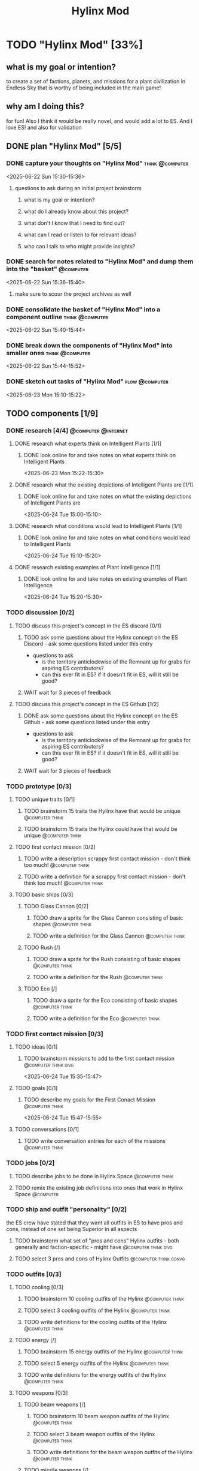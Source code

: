 #+title: Hylinx Mod
#+FILETAGS: :work:
* TODO "Hylinx Mod" [33%]
:PROPERTIES:
:ORDERED:  t
:END:
** what is my goal or intention?
to create a set of factions, planets, and missions for a plant civilization in Endless Sky that is worthy of being included in the main game!
** why am I doing this?
for fun! Also I think it would be really novel, and would add a lot to ES. And I love ES! and also for validation
** DONE plan "Hylinx Mod" [5/5]
:PROPERTIES:
:ORDERED:  t
:END:
*** DONE capture your thoughts on "Hylinx Mod" :think:@computer:
:PROPERTIES:
:EFFORT:   8min
:END:
:LOGBOOK:
- State "DONE"       from "TODO"       [2025-06-22 Sun 15:11]
CLOCK: [2025-06-22 Sun 15:05]--[2025-06-22 Sun 15:11] =>  0:06
:END:
<2025-06-22 Sun 15:30-15:36>
**** questions to ask during an initial project brainstorm
***** what is my goal or intention?
***** what do I already know about this project?
***** what don't I know that I need to find out?
***** what can I read or listen to for relevant ideas?
***** who can I talk to who might provide insights?
*** DONE search for notes related to "Hylinx Mod" and dump them into the "basket" :@computer:
:PROPERTIES:
:EFFORT:   5min
:END:
:LOGBOOK:
- State "DONE"       from "TODO"       [2025-06-22 Sun 15:14]
CLOCK: [2025-06-22 Sun 15:11]--[2025-06-22 Sun 15:14] =>  0:03
:END:
<2025-06-22 Sun 15:36-15:40>
**** make sure to scour the project archives as well
*** DONE consolidate the basket of "Hylinx Mod" into a component outline :think:@computer:
:PROPERTIES:
:EFFORT:   5min
:END:
:LOGBOOK:
- State "DONE"       from "TODO"       [2025-06-22 Sun 15:22]
CLOCK: [2025-06-22 Sun 15:14]--[2025-06-22 Sun 15:22] =>  0:08
:END:
<2025-06-22 Sun 15:40-15:44>

*** DONE break down the components of "Hylinx Mod" into smaller ones :think:@computer:
:PROPERTIES:
:EFFORT:   10min
:END:
:LOGBOOK:
- State "DONE"       from "TODO"       [2025-06-22 Sun 15:29]
CLOCK: [2025-06-22 Sun 15:22]--[2025-06-22 Sun 15:29] =>  0:07
:END:
<2025-06-22 Sun 15:44-15:52>

*** DONE sketch out tasks of "Hylinx Mod" :flow:@computer:
:PROPERTIES:
:EFFORT:   15min
:END:
:LOGBOOK:
- State "DONE"       from "TODO"       [2025-06-23 Mon 15:04]
CLOCK: [2025-06-23 Mon 14:59]--[2025-06-23 Mon 15:04] =>  0:05
CLOCK: [2025-06-22 Sun 15:35]--[2025-06-22 Sun 15:41] =>  0:06
CLOCK: [2025-06-22 Sun 15:29]--[2025-06-22 Sun 15:30] =>  0:01
:END:
<2025-06-23 Mon 15:10-15:22>

** TODO components [1/9]
*** DONE research [4/4] :@computer:@internet:
**** DONE research what experts think on Intelligent Plants [1/1]
***** DONE look online for and take notes on what experts think on Intelligent Plants
:PROPERTIES:
:EFFORT:   10min
:END:
:LOGBOOK:
- State "DONE"       from "TODO"       [2025-06-23 Mon 15:21]
CLOCK: [2025-06-23 Mon 15:05]--[2025-06-23 Mon 15:21] =>  0:16
:END:
<2025-06-23 Mon 15:22-15:30>
**** DONE research what the existing depictions of Intelligent Plants are [1/1]
***** DONE look online for and take notes on what the existing depictions of Intelligent Plants are
:PROPERTIES:
:EFFORT:   10min
:END:
:LOGBOOK:
- State "DONE"       from "TODO"       [2025-06-24 Tue 15:02]
CLOCK: [2025-06-24 Tue 15:00]--[2025-06-24 Tue 15:02] =>  0:02
CLOCK: [2025-06-23 Mon 15:21]--[2025-06-23 Mon 15:24] =>  0:03
:END:
<2025-06-24 Tue 15:00-15:10>
**** DONE research what conditions would lead to Intelligent Plants [1/1]
***** DONE look online for and take notes on what conditions would lead to Intelligent Plants
:PROPERTIES:
:EFFORT:   10min
:END:
:LOGBOOK:
- State "DONE"       from "TODO"       [2025-06-24 Tue 15:10]
CLOCK: [2025-06-24 Tue 15:02]--[2025-06-24 Tue 15:10] =>  0:08
:END:
<2025-06-24 Tue 15:10-15:20>
**** DONE research existing examples of Plant Intelligence [1/1]
***** DONE look online for and take notes on existing examples of Plant Intelligence
:PROPERTIES:
:EFFORT:   10min
:END:
:LOGBOOK:
- State "DONE"       from "TODO"       [2025-06-24 Tue 15:12]
CLOCK: [2025-06-24 Tue 15:10]--[2025-06-24 Tue 15:12] =>  0:02
:END:
<2025-06-24 Tue 15:20-15:30>
*** TODO discussion [0/2]
**** TODO discuss this project's concept in the ES discord [0/1]
:PROPERTIES:
:ORDERED:  t
:END:
***** TODO ask some questions about the Hylinx concept on the ES Discord - ask some questions listed under this entry
- questions to ask
  - is the territory anticlockwise of the Remnant up for grabs for aspiring ES contributors?
  - can this ever fit in ES? if it doesn't fit in ES, will it still be good?
***** WAIT wait for 3 pieces of feedback
**** TODO discuss this project's concept in the ES Github [1/2]
:PROPERTIES:
:ORDERED:  t
:END:
***** DONE ask some questions about the Hylinx concept on the ES Github - ask some questions listed under this entry
:LOGBOOK:
- State "DONE"       from "TODO"       [2025-06-26 Thu 08:35]
:END:
- questions to ask
  - is the territory anticlockwise of the Remnant up for grabs for aspiring ES contributors?
  - can this ever fit in ES? if it doesn't fit in ES, will it still be good?
***** WAIT wait for 3 pieces of feedback
*** TODO prototype [0/3]
**** TODO unique traits [0/1]
***** TODO brainstorm 15 traits the Hylinx have that would be unique :@computer:think:
:PROPERTIES:
:EFFORT:   10min
:END:
***** TODO brainstorm 15 traits the Hylinx could have that would be unique :@computer:think:
:PROPERTIES:
:EFFORT:   10min
:END:
**** TODO first contact mission [0/2]
:PROPERTIES:
:ORDERED:  t
:END:
***** TODO write a description scrappy first contact mission - don't think too much! :@computer:think:
:PROPERTIES:
:EFFORT:   10min
:END:
***** TODO write a definition for a scrappy first contact mission - don't think too much! :@computer:think:
:PROPERTIES:
:EFFORT:   10min
:END:
**** TODO basic ships [0/3]
***** TODO Glass Cannon [0/2]
:PROPERTIES:
:ORDERED:  t
:END:
****** TODO draw a sprite for the Glass Cannon consisting of basic shapes :@computer:think:
:PROPERTIES:
:EFFORT:   10min
:END:
****** TODO write a definition for the Glass Cannon :@computer:think:
:PROPERTIES:
:EFFORT:   10min
:END:
***** TODO Rush [/]
:PROPERTIES:
:ORDERED:  t
:END:
****** TODO draw a sprite for the Rush consisting of basic shapes :@computer:think:
:PROPERTIES:
:EFFORT:   10min
:END:
****** TODO write a definition for the Rush :@computer:think:
:PROPERTIES:
:EFFORT:   10min
:END:
***** TODO Eco [/]
:PROPERTIES:
:ORDERED:  t
:END:
****** TODO draw a sprite for the Eco consisting of basic shapes :@computer:think:
:PROPERTIES:
:EFFORT:   10min
:END:
****** TODO write a definition for the Eco :@computer:think:
:PROPERTIES:
:EFFORT:   10min
:END:
*** TODO first contact mission [0/3]
:PROPERTIES:
:ORDERED:  t
:END:
**** TODO ideas [0/1]
***** TODO brainstorm missions to add to the first contact mission :@computer:think:divg:
:PROPERTIES:
:EFFORT:   15min
:END:
<2025-06-24 Tue 15:35-15:47>
**** TODO goals [0/1]
***** TODO describe my goals for the First Conact Mission :@computer:think:
:PROPERTIES:
:EFFORT:   10min
:END:
<2025-06-24 Tue 15:47-15:55>
**** TODO conversations [0/1]
***** TODO write conversation entries for each of the missions :@computer:think:
:PROPERTIES:
:EFFORT:   30min
:END:
*** TODO jobs [0/2]
:PROPERTIES:
:ORDERED:  t
:END:
**** TODO describe jobs to be done in Hylinx Space :@computer:think:
:PROPERTIES:
:EFFORT:   10min
:END:
**** TODO remix the existing job definitions into ones that work in Hylinx Space :@computer:
:PROPERTIES:
:EFFORT:   5min
:END:
*** TODO ship and outfit "personality" [0/2]
the ES crew have stated that they want all outfits in ES to have pros and cons, instead of one set being Superior in all aspects
**** TODO brainstorm what set of "pros and cons" Hylinx outfits - both generally and faction-specific - might have :@computer:think:divg:
:PROPERTIES:
:EFFORT:   15min
:END:
**** TODO select 3 pros and cons of Hylinx Outfits :@computer:think:convg:
:PROPERTIES:
:EFFORT:   10min
:END:
*** TODO outfits [0/3]
**** TODO cooling [0/3]
:PROPERTIES:
:ORDERED:  t
:END:
***** TODO brainstorm 10 cooling outfits of the Hylinx :@computer:think:
:PROPERTIES:
:EFFORT:   10min
:END:
***** TODO select 3 cooling outfits of the Hylinx :@computer:think:
:PROPERTIES:
:EFFORT:   10min
:END:
***** TODO write definitions for the cooling outfits of the Hylinx :@computer:think:
:PROPERTIES:
:EFFORT:   10min
:END:
**** TODO energy [/]
***** TODO brainstorm 15 energy outfits of the Hylinx :@computer:think:
:PROPERTIES:
:EFFORT:   10min
:END:
***** TODO select 5 energy outfits of the Hylinx :@computer:think:
:PROPERTIES:
:EFFORT:   10min
:END:
***** TODO write definitions for the energy outfits of the Hylinx :@computer:think:
:PROPERTIES:
:EFFORT:   10min
:END:
**** TODO weapons [0/3]
***** TODO beam weapons [/]
:PROPERTIES:
:ORDERED:  t
:END:
****** TODO brainstorm 10 beam weapon outfits of the Hylinx :@computer:think:
:PROPERTIES:
:EFFORT:   10min
:END:
****** TODO select 3 beam weapon outfits of the Hylinx :@computer:think:
:PROPERTIES:
:EFFORT:   10min
:END:
****** TODO write definitions for the beam weapon outfits of the Hylinx :@computer:think:
:PROPERTIES:
:EFFORT:   10min
:END:
***** TODO missile weapons [/]
:PROPERTIES:
:ORDERED:  t
:END:
****** TODO brainstorm 10 missile weapon outfits of the Hylinx :@computer:think:
:PROPERTIES:
:EFFORT:   10min
:END:
****** TODO select 3 missile weapon outfits of the Hylinx :@computer:think:
:PROPERTIES:
:EFFORT:   10min
:END:
****** TODO write definitions for the missile weapon outfits of the Hylinx :@computer:think:
:PROPERTIES:
:EFFORT:   10min
:END:
***** TODO projectile weapons [/]
:PROPERTIES:
:ORDERED:  t
:END:
****** TODO brainstorm 10 projectile weapon outfits of the Hylinx :@computer:think:
:PROPERTIES:
:EFFORT:   10min
:END:
****** TODO select 3 projectile weapon outfits of the Hylinx :@computer:think:
:PROPERTIES:
:EFFORT:   10min
:END:
****** TODO write definitions for the projectile weapon outfits of the Hylinx :@computer:think:
:PROPERTIES:
:EFFORT:   10min
:END:
*** TODO ships [1/6]
**** TODO transport [0/3]
:PROPERTIES:
:ORDERED:  t
:END:
***** TODO brainstorm 5 transport ship ideas for the Hylinx - in general and faction-specific :@computer:think:divg:
:PROPERTIES:
:EFFORT:   10min
:END:
***** TODO select 3 transport ships :@computer:think:divg:
:PROPERTIES:
:EFFORT:   3min
:END:
***** TODO write up definitions for 3 transport ships :@computer:think:
:PROPERTIES:
:EFFORT:   10min
:END:
**** DONE light freighter [3/3]
:PROPERTIES:
:ORDERED:  t
:END:
***** DONE brainstorm 5 light freighter ideas for the Hylinx - in general and faction-specific :@computer:think:divg:
:PROPERTIES:
:EFFORT:   10min
:END:
:LOGBOOK:
- State "DONE"       from "TODO"       [2025-06-25 Wed 14:55]
CLOCK: [2025-06-25 Wed 14:51]--[2025-06-25 Wed 14:55] =>  0:04
:END:
<2025-06-25 Wed 15:14-15:22>
***** DONE select 3 light freighters :@computer:think:divg:
:PROPERTIES:
:EFFORT:   3min
:END:
:LOGBOOK:
- State "DONE"       from "TODO"       [2025-06-25 Wed 14:56]
CLOCK: [2025-06-25 Wed 14:55]--[2025-06-25 Wed 14:56] =>  0:01
:END:
<2025-06-25 Wed 15:22-15:23>
***** DONE write up definitions for 3 light freighters :@computer:think:
:PROPERTIES:
:EFFORT:   10min
:END:
:LOGBOOK:
- State "DONE"       from "TODO"       [2025-06-25 Wed 15:06]
CLOCK: [2025-06-25 Wed 14:56]--[2025-06-25 Wed 15:06] =>  0:10
:END:
<2025-06-25 Wed 15:23-15:31>
**** TODO heavy freighter [/]
:PROPERTIES:
:ORDERED:  t
:END:
***** TODO brainstorm 5 heavy freighter ideas for the Hylinx - in general and faction-specific :@computer:think:divg:
:PROPERTIES:
:EFFORT:   10min
:END:
***** TODO select 3 heavy freighters :@computer:think:divg:
:PROPERTIES:
:EFFORT:   3min
:END:
***** TODO write up definitions for 3 heavy freighters :@computer:think:
:PROPERTIES:
:EFFORT:   10min
:END:
**** TODO light warship [0/3]
:PROPERTIES:
:ORDERED:  t
:END:
***** TODO brainstorm 5 light warship ideas for the Hylinx - in general and faction-specific :@computer:think:divg:
:PROPERTIES:
:EFFORT:   10min
:END:
<2025-06-29 Sun 14:30-14:37>
***** TODO select 3 light warships :@computer:think:divg:
:PROPERTIES:
:EFFORT:   3min
:END:
<2025-06-26 Thu 14:37-14:38>
***** TODO write up definitions for 3 light warships :@computer:think:
:PROPERTIES:
:EFFORT:   10min
:END:
<2025-06-26 Thu 14:38-14:46>
**** medium warship [/]
:PROPERTIES:
:ORDERED:  t
:END:
***** TODO brainstorm 5 medium warship ideas for the Hylinx - in general and faction-specific :@computer:think:divg:
:PROPERTIES:
:EFFORT:   10min
:END:
***** TODO select 3 medium warships :@computer:think:divg:
:PROPERTIES:
:EFFORT:   3min
:END:
***** TODO write up definitions for 3 medium warships :@computer:think:
:PROPERTIES:
:EFFORT:   10min
:END:
**** heavy warship [/]
:PROPERTIES:
:ORDERED:  t
:END:
***** TODO brainstorm 5 heavy warship ideas for the Hylinx - in general and faction-specific :@computer:think:divg:
:PROPERTIES:
:EFFORT:   10min
:END:
***** TODO select 3 heavy warships :@computer:think:divg:
:PROPERTIES:
:EFFORT:   3min
:END:
***** TODO write up definitions for 3 heavy warships :@computer:think:
:PROPERTIES:
:EFFORT:   10min
:END:
**** interceptor [/]
:PROPERTIES:
:ORDERED:  t
:END:
***** TODO brainstorm 5 interceptor ideas for the Hylinx - in general and faction-specific :@computer:think:divg:
:PROPERTIES:
:EFFORT:   10min
:END:
***** TODO select 3 interceptors :@computer:think:divg:
:PROPERTIES:
:EFFORT:   3min
:END:
***** TODO write up definitions for 3 interceptors :@computer:think:
:PROPERTIES:
:EFFORT:   10min
:END:
**** TODO utility [/]
:PROPERTIES:
:ORDERED:  t
:END:
***** TODO brainstorm 5 interceptor ideas for the Hylinx - in general and faction-specific :@computer:think:divg:
:PROPERTIES:
:EFFORT:   10min
:END:
***** TODO select 3 interceptors :@computer:think:divg:
:PROPERTIES:
:EFFORT:   3min
:END:
***** TODO write up definitions for 3 interceptors :@computer:think:
:PROPERTIES:
:EFFORT:   10min
:END:
**** TODO drone [/]
:PROPERTIES:
:ORDERED:  t
:END:
***** TODO brainstorm 5 drone ideas for the Hylinx - in general and faction-specific :@computer:think:divg:
:PROPERTIES:
:EFFORT:   10min
:END:
***** TODO select 3 drones :@computer:think:divg:
:PROPERTIES:
:EFFORT:   3min
:END:
***** TODO write up definitions for 3 drones :@computer:think:
:PROPERTIES:
:EFFORT:   10min
:END:
**** carrier [/]
:PROPERTIES:
:ORDERED:  t
:END:
***** TODO brainstorm 5 carrier ideas for the Hylinx - in general and faction-specific :@computer:think:divg:
:PROPERTIES:
:EFFORT:   10min
:END:
***** TODO select 3 carriers :@computer:think:divg:
:PROPERTIES:
:EFFORT:   3min
:END:
***** TODO write up definitions for 3 carriers :@computer:think:
:PROPERTIES:
:EFFORT:   10min
:END:
*** placeholder assets [/]
*** TODO assets [0/1]
**** TODO write tasks for each of the ships and outfits that I made :@computer:think:
:PROPERTIES:
:EFFORT:   15min
:END:
***** task format
****** label components with shape, location, and texture
****** draw an outline
****** draw a truer outline
****** fill in color
****** fill in texture
****** add secondary details
****** add ternary details
*** factions [/]
**** Klava [/]
***** environment [/]
****** territory
****** resources available
***** economics [/]
****** needs
****** imports
****** exports
***** politics [/]
****** governance structure
****** goals
****** "personality"
***** relationships [/]
***** culture [/]
****** values
****** anti-values
**** HyFed [/]
***** environment [/]
****** territory
****** resources available
***** economics [/]
****** needs
****** imports
****** exports
***** politics [/]
****** governance structure
****** goals
****** "personality"
***** relationships [/]
***** culture [/]
****** values
****** anti-values
**** HyCorps [/]
***** environment [/]
****** territory
****** resources available
***** economics [/]
****** needs
****** imports
****** exports
***** politics [/]
****** governance structure
****** goals
****** "personality"
***** relationships [/]
***** culture [/]
****** values
****** anti-values
**** Verohata [/]
***** environment [/]
****** territory
****** resources available
***** economics [/]
****** needs
****** imports
****** exports
***** politics [/]
****** governance structure
****** goals
****** "personality"
***** relationships [/]
***** culture [/]
****** values
****** anti-values
*** central aspect [/]
*** factions [/]
**** Klava [/]
**** Verohati [/]
**** HyFed [/]
**** HyCorps [/]
*** species [/]
**** Violetstalk
***** habitat
***** growth
***** reproduction
***** social structure - including family
***** diet
**** Sporadic
***** habitat
***** growth
***** reproduction
***** social structure - including family
***** diet
**** Eyed Vines
***** habitat
***** growth
***** reproduction
***** social structure - including family
***** diet
** TODO finish "Hylinx Mod" [0/1]
:PROPERTIES:
:ORDERED:  t
:END:
*** TODO review my project for packets of work that I could reuse :@computer:
:PROPERTIES:
:EFFORT:   5min
:END:
*** TODO review my project to see what went right and what went wrong :@computer:
:PROPERTIES:
:EFFORT:   5min
:END:
